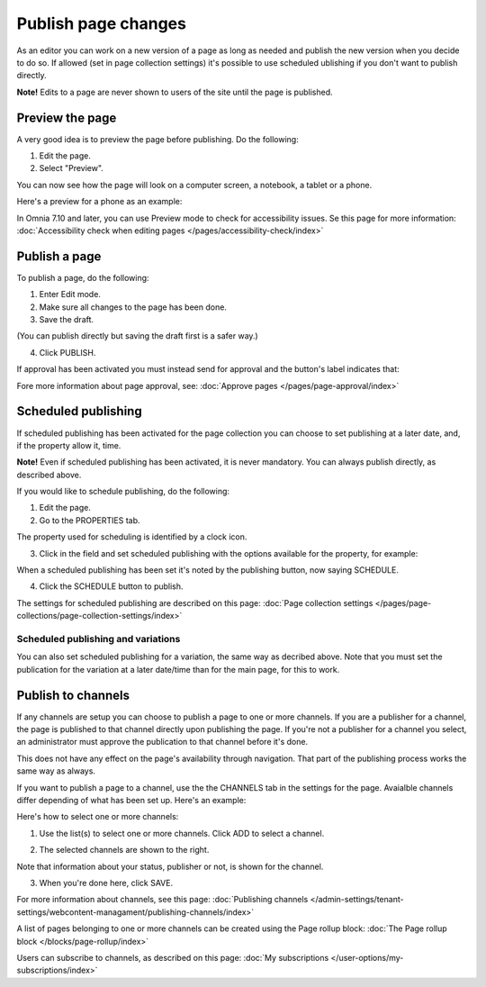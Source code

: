 Publish page changes
===========================================

As an editor you can work on a new version of a page as long as needed and publish the new version when you decide to do so. If allowed (set in page collection settings) it's possible to use scheduled ublishing if you don't want to publish directly.

**Note!** Edits to a page are never shown to users of the site until the page is published.

Preview the page
*****************
A very good idea is to preview the page before publishing. Do the following:

1. Edit the page.
2. Select "Preview".

.. image:: preview-page-new2.png

You can now see how the page will look on a computer screen, a notebook, a tablet or a phone.

.. image:: preview-all-new2.png

Here's a preview for a phone as an example:

.. image:: preview-phone-new2.png

In Omnia 7.10 and later, you can use Preview mode to check for accessibility issues. Se this page for more information: :doc:`Accessibility check when editing pages </pages/accessibility-check/index>`

Publish a page
***************
To publish a page, do the following:

1. Enter Edit mode.
2. Make sure all changes to the page has been done.
3. Save the draft.

.. image:: save-draft-new2.png

(You can publish directly but saving the draft first is a safer way.)

4. Click PUBLISH.

.. image:: click-publish-new3.png

If approval has been activated you must instead send for approval and the button's label indicates that:

.. image:: send-for-approval-button-new2.png

Fore more information about page approval, see: :doc:`Approve pages </pages/page-approval/index>`

Scheduled publishing
*********************
If scheduled publishing has been activated for the page collection you can choose to set publishing at a later date, and, if the property allow it, time.

**Note!** Even if scheduled publishing has been activated, it is never mandatory. You can always publish directly, as described above.

If you would like to schedule publishing, do the following:

1. Edit the page.
2. Go to the PROPERTIES tab.

.. image:: publish-properties.png

The property used for scheduling is identified by a clock icon.

.. image:: publish-properties-icon-frame.png

3. Click in the field and set scheduled publishing with the options available for the property, for example:

.. image:: publish-properties-set.png

When a scheduled publishing has been set it's noted by the publishing button, now saying SCHEDULE.

4. Click the SCHEDULE button to publish.

.. image:: publish-schedule.png

The settings for scheduled publishing are described on this page: :doc:`Page collection settings </pages/page-collections/page-collection-settings/index>`

Scheduled publishing and variations
--------------------------------------
You can also set scheduled publishing for a variation, the same way as decribed above. Note that you must set the publication for the variation at a later date/time than for the main page, for this to work.

Publish to channels
**********************
If any channels are setup you can choose to publish a page to one or more channels. If you are a publisher for a channel, the page is published to that channel directly upon publishing the page. If you're not a publisher for a channel you select, an administrator must approve the publication to that channel before it's done.

This does not have any effect on the page's availability through navigation. That part of the publishing process works the same way as always.

If you want to publish a page to a channel, use the the CHANNELS tab in the settings for the page. Avaialble channels differ depending of what has been set up. Here's an example:

.. image:: publish-to-channel.png

Here's how to select one or more channels:

1. Use the list(s) to select one or more channels. Click ADD to select a channel.

.. image:: publish-to-channel-select.png

2. The selected channels are shown to the right.

.. image:: publish-to-channel-shown.png

Note that information about your status, publisher or not, is shown for the channel.

.. image:: publish-to-channel-shown-status.png

3. When you're done here, click SAVE.

For more information about channels, see this page: :doc:`Publishing channels </admin-settings/tenant-settings/webcontent-managament/publishing-channels/index>`

A list of pages belonging to one or more channels can be created using the Page rollup block: :doc:`The Page rollup block </blocks/page-rollup/index>`

Users can subscribe to channels, as described on this page: :doc:`My subscriptions </user-options/my-subscriptions/index>`

